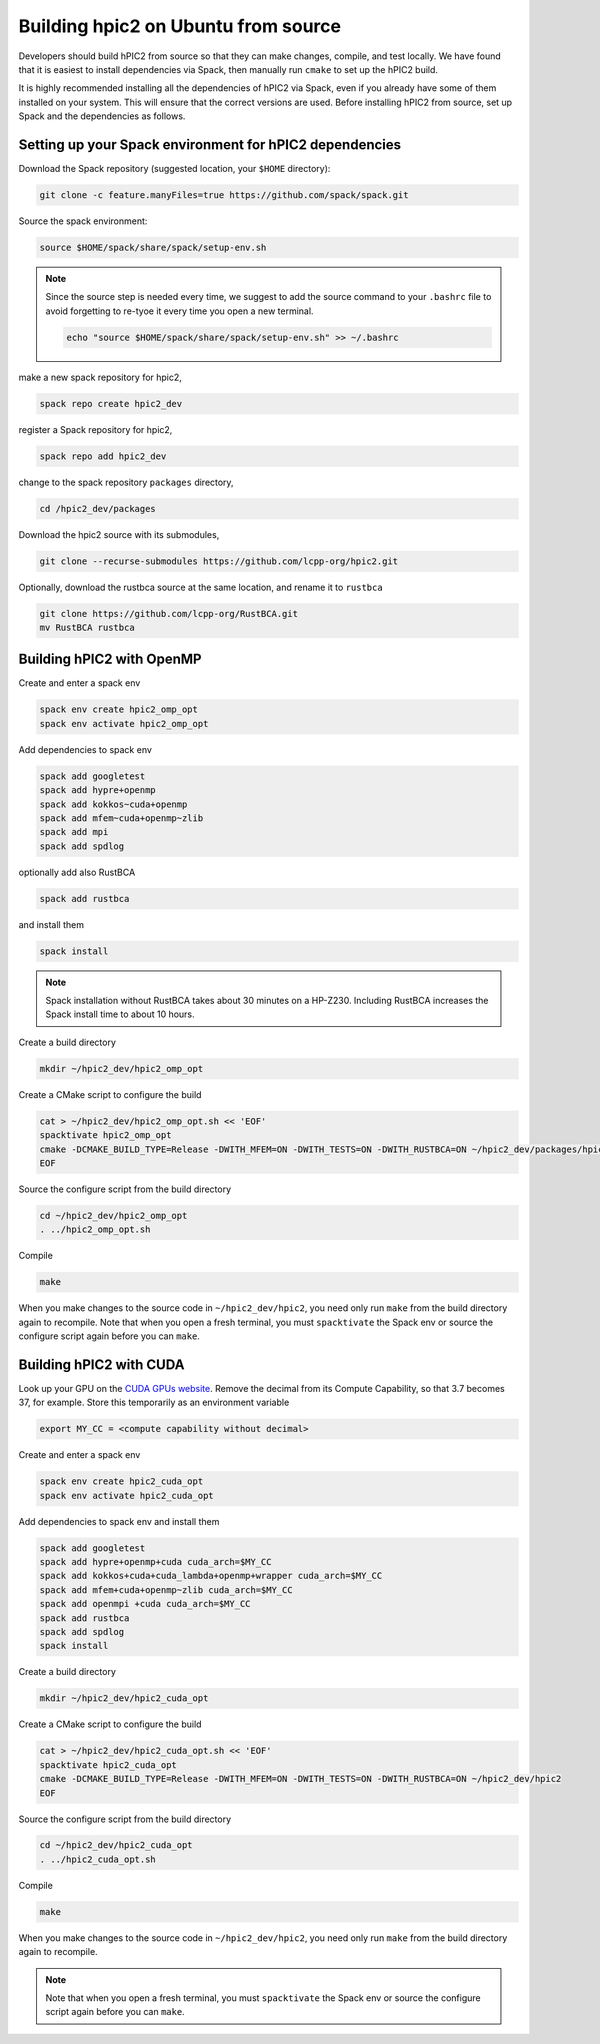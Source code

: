 
Building hpic2 on Ubuntu from source
=====================================

Developers should build hPIC2 from source so that they can
make changes, compile, and test locally.
We have found that it is easiest to install dependencies via Spack,
then manually run ``cmake`` to set up the hPIC2 build.

It is highly recommended installing all the dependencies of 
hPIC2 via Spack, even if you already have some of them installed
on your system. This will ensure that the correct versions are used.
Before installing hPIC2 from source, set up Spack and the dependencies 
as follows.

.. Follow the instructions for
.. :ref:`build_on_ubuntu:Building hpic2 on Ubuntu via spack`
.. up until running ``spack install hpic2``,
.. in order to set up the Spack repo.

Setting up your Spack environment for hPIC2 dependencies
----------------------------------------------------------

Download the Spack repository 
(suggested location, your ``$HOME`` directory):

.. code-block:: bash

   git clone -c feature.manyFiles=true https://github.com/spack/spack.git


Source the spack environment:

.. code-block:: bash

   source $HOME/spack/share/spack/setup-env.sh

.. note:: 
   
   Since the source step is needed every time, 
   we suggest to add the source command to your ``.bashrc`` file
   to avoid forgetting to re-tyoe it every time you open a new terminal.

   .. code-block:: bash

      echo "source $HOME/spack/share/spack/setup-env.sh" >> ~/.bashrc


make a new spack repository for hpic2,

.. code-block:: bash

   spack repo create hpic2_dev


register a Spack repository for hpic2,

.. code-block:: bash

   spack repo add hpic2_dev


change to the spack repository ``packages`` directory,

.. code-block:: bash

   cd /hpic2_dev/packages


Download the hpic2 source with its submodules,

.. code-block:: bash

   git clone --recurse-submodules https://github.com/lcpp-org/hpic2.git


Optionally, download the rustbca source at the same location, 
and rename it to ``rustbca``

.. code-block:: bash

   git clone https://github.com/lcpp-org/RustBCA.git
   mv RustBCA rustbca



Building hPIC2 with OpenMP
---------------------------

Create and enter a spack env

.. code-block:: bash

   spack env create hpic2_omp_opt
   spack env activate hpic2_omp_opt

Add dependencies to spack env

.. code-block:: bash

   spack add googletest
   spack add hypre+openmp
   spack add kokkos~cuda+openmp
   spack add mfem~cuda+openmp~zlib
   spack add mpi
   spack add spdlog

optionally add also RustBCA 

.. code-block:: bash

   spack add rustbca

and install them

.. code-block:: bash

   spack install

.. note:: 

   Spack installation without RustBCA 
   takes about 30 minutes on a HP-Z230. 
   Including RustBCA increases the Spack install time
   to about 10 hours.


Create a build directory

.. code-block:: bash

   mkdir ~/hpic2_dev/hpic2_omp_opt

Create a CMake script to configure the build

.. code-block:: bash

   cat > ~/hpic2_dev/hpic2_omp_opt.sh << 'EOF'
   spacktivate hpic2_omp_opt
   cmake -DCMAKE_BUILD_TYPE=Release -DWITH_MFEM=ON -DWITH_TESTS=ON -DWITH_RUSTBCA=ON ~/hpic2_dev/packages/hpic2
   EOF

Source the configure script from the build directory

.. code-block:: bash

   cd ~/hpic2_dev/hpic2_omp_opt
   . ../hpic2_omp_opt.sh

Compile

.. code-block:: bash

   make

When you make changes to the source code in ``~/hpic2_dev/hpic2``,
you need only run ``make`` from the build directory again to recompile.
Note that when you open a fresh terminal, you must ``spacktivate``
the Spack env or source the configure script again before you can ``make``.

Building hPIC2 with CUDA
---------------------------

Look up your GPU on the
`CUDA GPUs website <https://developer.nvidia.com/cuda-gpus>`_.
Remove the decimal from its Compute Capability,
so that 3.7 becomes 37, for example.
Store this temporarily as an environment variable

.. code-block:: bash

   export MY_CC = <compute capability without decimal>

Create and enter a spack env

.. code-block:: bash

   spack env create hpic2_cuda_opt
   spack env activate hpic2_cuda_opt

Add dependencies to spack env and install them

.. code-block:: bash

   spack add googletest
   spack add hypre+openmp+cuda cuda_arch=$MY_CC
   spack add kokkos+cuda+cuda_lambda+openmp+wrapper cuda_arch=$MY_CC
   spack add mfem+cuda+openmp~zlib cuda_arch=$MY_CC
   spack add openmpi +cuda cuda_arch=$MY_CC
   spack add rustbca
   spack add spdlog
   spack install

Create a build directory

.. code-block:: bash

   mkdir ~/hpic2_dev/hpic2_cuda_opt

Create a CMake script to configure the build

.. code-block:: bash

   cat > ~/hpic2_dev/hpic2_cuda_opt.sh << 'EOF'
   spacktivate hpic2_cuda_opt
   cmake -DCMAKE_BUILD_TYPE=Release -DWITH_MFEM=ON -DWITH_TESTS=ON -DWITH_RUSTBCA=ON ~/hpic2_dev/hpic2
   EOF

Source the configure script from the build directory

.. code-block:: bash

   cd ~/hpic2_dev/hpic2_cuda_opt
   . ../hpic2_cuda_opt.sh

Compile

.. code-block:: bash

   make

When you make changes to the source code in ``~/hpic2_dev/hpic2``,
you need only run ``make`` from the build directory again to recompile.

.. note:: 
   
   Note that when you open a fresh terminal, you must ``spacktivate``
   the Spack env or source the configure script again before you can ``make``.
